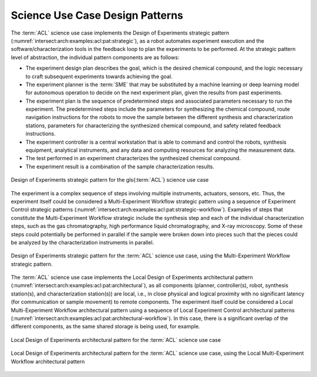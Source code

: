 .. _intersect:arch:examples:acl:pat:

Science Use Case Design Patterns
--------------------------------

The :term:`ACL` science use case implements the Design of Experiments strategic
pattern (:numref:`intersect:arch:examples:acl:pat:strategic`), as a robot
automates experiment execution and the software/characterization tools
in the feedback loop to plan the experiments to be performed. At the
strategic pattern level of abstraction, the individual pattern
components are as follows:

-  The experiment design plan describes the goal, which is the desired
   chemical compound, and the logic necessary to craft subsequent
   experiments towards achieving the goal.

-  The experiment planner is the :term:`SME` that may be substituted by a
   machine learning or deep learning model for autonomous operation to
   decide on the next experiment plan, given the results from past
   experiments.

-  The experiment plan is the sequence of predetermined steps and
   associated parameters necessary to run the experiment. The
   predetermined steps include the parameters for synthesizing the
   chemical compound, route navigation instructions for the robots to
   move the sample between the different synthesis and characterization
   stations, parameters for characterizing the synthesized chemical
   compound, and safety related feedback instructions.

-  The experiment controller is a central workstation that is able to
   command and control the robots, synthesis equipment, analytical
   instruments, and any data and computing resources for analyzing the
   measurement data.

-  The test performed in an experiment characterizes the synthesized
   chemical compound.

-  The experiment result is a combination of the sample characterization
   results.

.. figure:: pat/strategic.png
   :name: intersect:arch:examples:acl:pat:strategic
   :align: center
   
   Design of Experiments strategic pattern for the \gls{:term:`ACL`} science use
   case

The experiment is a complex sequence of steps involving multiple
instruments, actuators, sensors, etc. Thus, the experiment itself could
be considered a Multi-Experiment Workflow strategic pattern using a
sequence of Experiment Control strategic patterns
(:numref:`intersect:arch:examples:acl:pat:strategic-workflow`). Examples of
steps that constitute the Multi-Experiment Workflow strategic include
the synthesis step and each of the individual characterization steps,
such as the gas chromatography, high performance liquid chromatography,
and X-ray microscopy. Some of these steps could potentially be performed
in parallel if the sample were broken down into pieces such that the
pieces could be analyzed by the characterization instruments in
parallel.

.. figure:: pat/strategic-workflow.png
   :name: intersect:arch:examples:acl:pat:strategic-workflow
   :align: center
   
   Design of Experiments strategic pattern for the :term:`ACL` science use
   case, using the Multi-Experiment Workflow strategic pattern.

The :term:`ACL` science use case implements the Local Design of Experiments
architectural pattern
(:numref:`intersect:arch:examples:acl:pat:architectural`), as all components
(planner, controller(s), robot, synthesis station(s), and
characterization station(s)) are local, i.e., in close physical and
logical proximity with no significant latency (for communication or
sample movement) to remote components. The experiment itself could be
considered a Local Multi-Experiment Workflow architectural pattern using
a sequence of Local Experiment Control architectural patterns
(:numref:`intersect:arch:examples:acl:pat:architectural-workflow`). In this
case, there is a significant overlap of the different components, as the
same shared storage is being used, for example.

.. figure:: pat/architectural.png
   :name: intersect:arch:examples:acl:pat:architectural
   :align: center
   
   Local Design of Experiments architectural pattern for the :term:`ACL`
   science use case

.. figure:: pat/architectural-workflow.png
   :name: intersect:arch:examples:acl:pat:architectural-workflow
   :align: center

   Local Design of Experiments architectural pattern for the :term:`ACL`
   science use case, using the Local Multi-Experiment Workflow
   architectural pattern
